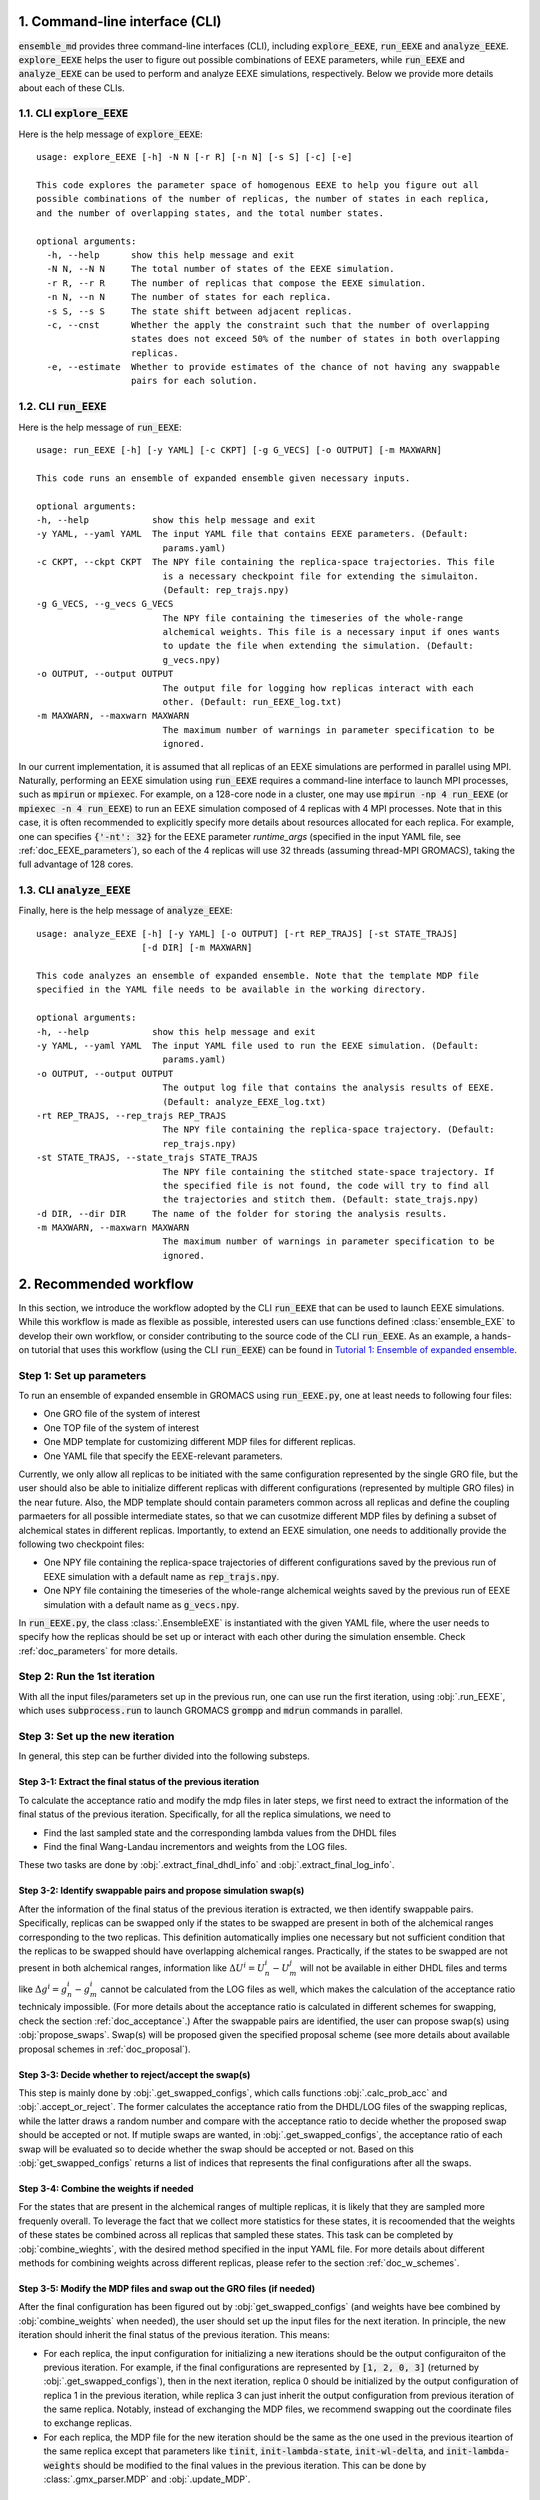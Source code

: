 .. _doc_cli:

1. Command-line interface (CLI)
===============================
:code:`ensemble_md` provides three command-line interfaces (CLI), including :code:`explore_EEXE`, :code:`run_EEXE` and :code:`analyze_EEXE`.
:code:`explore_EEXE` helps the user to figure out possible combinations of EEXE parameters, while :code:`run_EEXE` and :code:`analyze_EEXE`
can be used to perform and analyze EEXE simulations, respectively. Below we provide more details about each of these CLIs.

1.1. CLI :code:`explore_EEXE`
-----------------------------
Here is the help message of :code:`explore_EEXE`:

::

    usage: explore_EEXE [-h] -N N [-r R] [-n N] [-s S] [-c] [-e]

    This code explores the parameter space of homogenous EEXE to help you figure out all
    possible combinations of the number of replicas, the number of states in each replica,
    and the number of overlapping states, and the total number states.

    optional arguments:
      -h, --help      show this help message and exit
      -N N, --N N     The total number of states of the EEXE simulation.
      -r R, --r R     The number of replicas that compose the EEXE simulation.
      -n N, --n N     The number of states for each replica.
      -s S, --s S     The state shift between adjacent replicas.
      -c, --cnst      Whether the apply the constraint such that the number of overlapping
                      states does not exceed 50% of the number of states in both overlapping
                      replicas.
      -e, --estimate  Whether to provide estimates of the chance of not having any swappable
                      pairs for each solution.


1.2. CLI :code:`run_EEXE`
-------------------------
Here is the help message of :code:`run_EEXE`:

::

    usage: run_EEXE [-h] [-y YAML] [-c CKPT] [-g G_VECS] [-o OUTPUT] [-m MAXWARN]

    This code runs an ensemble of expanded ensemble given necessary inputs.

    optional arguments:
    -h, --help            show this help message and exit
    -y YAML, --yaml YAML  The input YAML file that contains EEXE parameters. (Default:
                            params.yaml)
    -c CKPT, --ckpt CKPT  The NPY file containing the replica-space trajectories. This file
                            is a necessary checkpoint file for extending the simulaiton.
                            (Default: rep_trajs.npy)
    -g G_VECS, --g_vecs G_VECS
                            The NPY file containing the timeseries of the whole-range
                            alchemical weights. This file is a necessary input if ones wants
                            to update the file when extending the simulation. (Default:
                            g_vecs.npy)
    -o OUTPUT, --output OUTPUT
                            The output file for logging how replicas interact with each
                            other. (Default: run_EEXE_log.txt)
    -m MAXWARN, --maxwarn MAXWARN
                            The maximum number of warnings in parameter specification to be
                            ignored.

In our current implementation, it is assumed that all replicas of an EEXE simulations are performed in
parallel using MPI. Naturally, performing an EEXE simulation using :code:`run_EEXE` requires a command-line interface
to launch MPI processes, such as :code:`mpirun` or :code:`mpiexec`. For example, on a 128-core node
in a cluster, one may use :code:`mpirun -np 4 run_EEXE` (or :code:`mpiexec -n 4 run_EEXE`) to run an EEXE simulation composed of 4
replicas with 4 MPI processes. Note that in this case, it is often recommended to explicitly specify
more details about resources allocated for each replica. For example, one can specifies :code:`{'-nt': 32}`
for the EEXE parameter `runtime_args` (specified in the input YAML file, see :ref:`doc_EEXE_parameters`),
so each of the 4 replicas will use 32 threads (assuming thread-MPI GROMACS), taking the full advantage
of 128 cores.

1.3. CLI :code:`analyze_EEXE`
-----------------------------
Finally, here is the help message of :code:`analyze_EEXE`:

::

    usage: analyze_EEXE [-h] [-y YAML] [-o OUTPUT] [-rt REP_TRAJS] [-st STATE_TRAJS]
                        [-d DIR] [-m MAXWARN]

    This code analyzes an ensemble of expanded ensemble. Note that the template MDP file
    specified in the YAML file needs to be available in the working directory.

    optional arguments:
    -h, --help            show this help message and exit
    -y YAML, --yaml YAML  The input YAML file used to run the EEXE simulation. (Default:
                            params.yaml)
    -o OUTPUT, --output OUTPUT
                            The output log file that contains the analysis results of EEXE.
                            (Default: analyze_EEXE_log.txt)
    -rt REP_TRAJS, --rep_trajs REP_TRAJS
                            The NPY file containing the replica-space trajectory. (Default:
                            rep_trajs.npy)
    -st STATE_TRAJS, --state_trajs STATE_TRAJS
                            The NPY file containing the stitched state-space trajectory. If
                            the specified file is not found, the code will try to find all
                            the trajectories and stitch them. (Default: state_trajs.npy)
    -d DIR, --dir DIR     The name of the folder for storing the analysis results.
    -m MAXWARN, --maxwarn MAXWARN
                            The maximum number of warnings in parameter specification to be
                            ignored.

2. Recommended workflow
=======================
In this section, we introduce the workflow adopted by the CLI :code:`run_EEXE` that can be used to 
launch EEXE simulations. While this workflow is made as flexible as possible, interested users
can use functions defined :class:`ensemble_EXE` to develop their own workflow, or consider contributing
to the source code of the CLI :code:`run_EEXE`. As an example, a hands-on tutorial that uses this workflow (using the CLI :code:`run_EEXE`) can be found in 
`Tutorial 1: Ensemble of expanded ensemble`_. 

.. _`Tutorial 1: Ensemble of expanded ensemble`: examples/EEXE_tutorial.ipynb


Step 1: Set up parameters
-------------------------
To run an ensemble of expanded ensemble in GROMACS using :code:`run_EEXE.py`, one at 
least needs to following four files:

* One GRO file of the system of interest
* One TOP file of the system of interest
* One MDP template for customizing different MDP files for different replicas. 
* One YAML file that specify the EEXE-relevant parameters.

Currently, we only allow all replicas to be initiated with the same configuration represented 
by the single GRO file, but the user should also be able to initialize different replicas with different 
configurations (represented by multiple GRO files) in the near future. Also, the MDP template should contain parameters 
common across all replicas and define the coupling parmaeters for all possible intermediate states,
so that we can cusotmize different MDP files by defining a subset of alchemical states in different 
replicas. Importantly, to extend an EEXE simulation, one needs to additionally provide the following
two checkpoint files:

* One NPY file containing the replica-space trajectories of different configurations saved by the previous run of EEXE simulation with a default name as :code:`rep_trajs.npy`.
* One NPY file containing the timeseries of the whole-range alchemical weights saved by the previous run of EEXE simulation with a default name as :code:`g_vecs.npy`.

In :code:`run_EEXE.py`, the class :class:`.EnsembleEXE` is instantiated with the given YAML file, where
the user needs to specify how the replicas should be set up or interact with each 
other during the simulation ensemble. Check :ref:`doc_parameters` for more details.

Step 2: Run the 1st iteration
-----------------------------
With all the input files/parameters set up in the previous run, one can use run the first iteration,
using :obj:`.run_EEXE`, which uses :code:`subprocess.run` to launch GROMACS :code:`grompp`
and :code:`mdrun` commands in parallel.

Step 3: Set up the new iteration
--------------------------------
In general, this step can be further divided into the following substeps.

Step 3-1: Extract the final status of the previous iteration
~~~~~~~~~~~~~~~~~~~~~~~~~~~~~~~~~~~~~~~~~~~~~~~~~~~~~~~~~~~~
To calculate the acceptance ratio and modify the mdp files in later steps, we first need to extract the information
of the final status of the previous iteration. Specifically, for all the replica simulations, we need to

* Find the last sampled state and the corresponding lambda values from the DHDL files
* Find the final Wang-Landau incrementors and weights from the LOG files. 

These two tasks are done by :obj:`.extract_final_dhdl_info` and :obj:`.extract_final_log_info`.

.. _doc_swap_basics:

Step 3-2: Identify swappable pairs and propose simulation swap(s)
~~~~~~~~~~~~~~~~~~~~~~~~~~~~~~~~~~~~~~~~~~~~~~~~~~~~~~~~~~~~~~~~~
After the information of the final status of the previous iteration is extracted, we then identify swappable pairs.
Specifically, replicas can be swapped only if the states to be swapped are present in both of the alchemical ranges 
corresponding to the two replicas. This definition automatically implies one necessary but not sufficient condition that 
the replicas to be swapped should have overlapping alchemical ranges. Practically, if the states to be swapped are 
not present in both alchemical ranges, information like :math:`\Delta U^i=U^i_n-U^j_m` will not be available 
in either DHDL files and terms like :math:`\Delta g^i=g^i_n-g^i_m` cannot be calculated from the LOG files as well, which 
makes the calculation of the acceptance ratio technicaly impossible. (For more details about the acceptance ratio is calculated
in different schemes for swapping, check the section :ref:`doc_acceptance`.) After the swappable pairs are identified, 
the user can propose swap(s) using :obj:`propose_swaps`. Swap(s) will be proposed given the specified proposal scheme (see
more details about available proposal schemes in :ref:`doc_proposal`). 

Step 3-3: Decide whether to reject/accept the swap(s)
~~~~~~~~~~~~~~~~~~~~~~~~~~~~~~~~~~~~~~~~~~~~~~~~~~~~~
This step is mainly done by :obj:`.get_swapped_configs`, which calls functions :obj:`.calc_prob_acc` and :obj:`.accept_or_reject`. 
The former calculates the acceptance ratio from the DHDL/LOG files of the swapping replicas, while the latter draws a random number 
and compare with the acceptance ratio to decide whether the proposed swap should be accepted or not. If mutiple swaps are wanted,
in :obj:`.get_swapped_configs`, the acceptance ratio of each swap will be evaluated so to decide whether the swap should be accepted
or not. Based on this :obj:`get_swapped_configs` returns a list of indices that represents the final configurations after all the swaps. 

Step 3-4: Combine the weights if needed
~~~~~~~~~~~~~~~~~~~~~~~~~~~~~~~~~~~~~~~
For the states that are present in the alchemical ranges of multiple replicas, it is likely that they are 
sampled more frequenly overall. To leverage the fact that we collect more statistics for these states, it is recoomended 
that the weights of these states be combined across all replicas that sampled these states. This task can be completed by
:obj:`combine_wieghts`, with the desired method specified in the input YAML file. For more details about different 
methods for combining weights across different replicas, please refer to the section :ref:`doc_w_schemes`.

Step 3-5: Modify the MDP files and swap out the GRO files (if needed)
~~~~~~~~~~~~~~~~~~~~~~~~~~~~~~~~~~~~~~~~~~~~~~~~~~~~~~~~~~~~~~~~~~~~~
After the final configuration has been figured out by :obj:`get_swapped_configs` (and weights have bee combined by :obj:`combine_weights`
when needed), the user should set up the input files for the next iteration. In principle, the new iteration should inherit the final
status of the previous iteration. 
This means:

* For each replica, the input configuration for initializing a new iterations should be the output configuraiton of the previous iteration. For example, if the final configurations are represented by :code:`[1, 2, 0, 3]` (returned by :obj:`.get_swapped_configs`), then in the next iteration, replica 0 should be initialized by the output configuration of replica 1 in the previous iteration, while replica 3 can just inherit the output configuration from previous iteration of the same replica. Notably, instead of exchanging the MDP files, we recommend swapping out the coordinate files to exchange replicas.
* For each replica, the MDP file for the new iteration should be the same as the one used in the previous iteartion of the same replica except that parameters like :code:`tinit`, :code:`init-lambda-state`, :code:`init-wl-delta`, and :code:`init-lambda-weights` should be modified to the final values in the previous iteration. This can be done by :class:`.gmx_parser.MDP` and :obj:`.update_MDP`.

Step 4: Run the new iteration
-----------------------------
After the input files for a new iteration have been set up, we use the procedure in Step 2 to 
run a new iteration. Then, the user should loop between Steps 3 and 4 until the desired number of 
iterations (:code:`n_iterations`) is reached. 

.. _doc_parameters:

3. Simulation parameters
========================
In the current implementation of the algorithm, 22 parameters can be specified in the input YAML file.
Note that the two CLIs :code:`run_EEXE` and :code:`analyze_EEXE` share the same input YAML file, so we also
include parameters for data analysis here.

3.1. GROMACS executable
-----------------------

  - :code:`gmx_executable`: (Optional, Default: :code:`gmx_mpi`)
      The GROMACS executable to be used to run the EEXE simulation. The value could be as simple as :code:`gmx`
      or :code:`gmx_mpi` if the exeutable has been sourced. Otherwise, the full path of the executable (e.g.
      :code:`/usr/local/gromacs/bin/gmx`, the path returned by the command :code:`which gmx`) should be used.
      Note that EEXE only works with MPI-enabled GROMACS. 

3.2. Input files
----------------

  - :code:`gro`: (Required)
      The input system configuration in the form of GRO file(s) used to initiate the EEXE simulation. If only one GRO file is specified,
      it will be used to initiate all the replicas. If multiple GRO files are specified (using the YAML syntax),
      the number of GRO files has to be the same as the number of replicas. 
  - :code:`top`: (Required)
      The input system topology in the form of TOP file(s) used to initiate the EEXE simulation. If only one TOP file is specified,
      it will be used to initiate all the replicas. If multiple TOP files are specified (using the YAML syntax),
      the number of TOP files has to be the same as the number of replicas. In the case where multiple TOP and GRO files are specified,
      the i-th TOP file corresponds to the i-th GRO file.
  - :code:`mdp`: (Required)
      The input MDP file used to initiate the EEXE simulation. Specifically, this input MDP file will serve as a template for
      customizing MDP files for all replicas. Therefore, the MDP template must have the whole range of :math:`λ` values. 
      and the corresponding weights (in fixed-weight simulations). This holds for EEXE simulations for multiple serial mutations as well.
      For example, in an EEXE simulation that mutates methane to ethane in one replica and ethane to propane in the other replica, if
      exchanges only occur in the end states, then one could have :math:`λ` values like :code:`0.0 0.3 0.7 1.0 0.0 0.3 ...`. Notably, unlike
      the parameters :code:`gro` and :code:`top`, only one MDP file can be specified for the parameter :code:`mdp`. If you wish to use
      different parameters for different replicas, please use the parameter :code:`mdp_args`.
  - :code:`modify_coords`: (Optional)
      The name of the Python module (without including the :code:`.py` extension) for modifying the output coordinates of the swapping replicas
      before the coordinate exchange, which could be useful for EEXE simulations for multiple serial mutations.
      For the CLI :code:`run_EEXE` to work, here is the predefined contract for the module/function based on the assumptions :code:`run_EEXE` makes.
      Modules/functions not obeying the contract are unlikely to work.

        - Multiple functions can be defined in the module, but the function for coordinate manipulation must have the same name as the module itself.
        - The function must take in the GRO file to be modified and return :code:`None` (i.e., no return value).
        - The function is expected to save the modified GRO file as :code:`confout.gro`. In the CLI :code:`run_EEXE.py`, :code:`confout.gro` generated
            will be automatically backed up to prevent overwriting.
        
.. _doc_EEXE_parameters:

3.3. EEXE parameters
--------------------

  - :code:`n_sim`: (Required)
      The number of replica simulations.
  - :code:`n_iter`: (Required)
      The number of iterations. In an EEXE simulation, one iteration means one exchange attempt. Notably, this can be used to extend the EEXE simulation.
      For example, if one finishes an EEXE simulation with 10 iterations (with :code:`n_iter=10`) and wants to continue the simulation from iteration 11 to 30,
      setting :code:`n_iter` in the next execution of :code:`run_EEXE` should suffice.
  - :code:`s`: (Required)
      The shift in the alchemical ranges between adjacent replicas (e.g. :math:`s = 2` if :math:`λ_2 = (2, 3, 4)` and :math:`λ_3 = (4, 5, 6)`.
  - :code:`nst_sim`: (Optional, Default: :code:`nsteps` in the template MDP file)
      The number of simulation steps to carry out for one iteration, i.e. stpes between exchanges proposed between replicas. The value specified here will
      overwrite the :code:`nsteps` parameter in the MDP file of each iteration. This option also assumes replicas with homogeneous simulation lengths.
  - :code:`add_swappables`: (Optional, Default: :code:`None`)
      A list of lists that additionally consider states (in global indices) that can be swapped. For example, :code:`add_swappables=[[4, 5], [14, 15]]` means that
      if a replica samples state 4, it can be swapped with another replica that samples state 5 and vice versa. The same logic applies to states 14 and 15. 
      This could be useful for EEXE simulations for multiple serial mutations, where we enforce exchanges between states 4 and 5 (and 14 and 15) and perform
      coordinate manipulation.
  - :code:`proposal`: (Optional, Default: :code:`exhaustive`)
      The method for proposing simulations to be swapped. Available options include :code:`single`, :code:`exhaustive`, :code:`neighboring`, and :code:`multiple`.
      For more details, please refer to :ref:`doc_proposal`.
  - :code:`acceptance`: (Optional, Default: :code:`metropolis`)
      The Monte Carlo method for swapping simulations. Available options include :code:`same-state`/:code:`same_state`, :code:`metropolis`, and :code:`metropolis-eq`/:code:`metropolis_eq`. 
      For more details, please refer to :ref:`doc_acceptance`.
  - :code:`w_combine`: (Optional, Default: :code:`False`)
      Whether to combine weights across multiple replicas for an weight-updating EEXE simulations. 
      For more details, please refer to :ref:`doc_w_schemes`.
  - :code:`N_cutoff`: (Optional, Default: 1000)
      The histogram cutoff. -1 means that no histogram correction will be performed.
  - :code:`n_ex`: (Optional, Default: 1)
      The number of attempts swap during an exchange interval. This option is only relevant if the option :code:`proposal` is :code:`multiple`.
      Otherwise, this option is ignored. For more details, please refer to :ref:`doc_multiple_swaps`.
  - :code:`grompp_args`: (Optional: Default: :code:`None`)
      Additional arguments to be appended to the GROMACS :code:`grompp` command provided in a dictionary.
      For example, one could have :code:`{'-maxwarn', '1'}` to specify the :code:`maxwarn` argument for the :code:`grompp` command.
  - :code:`runtime_args`: (Optional, Default: :code:`{}`)
      Additional runtime arguments to be appended to the GROMACS :code:`mdrun` command provided in a dictionary. 
      For example, one could have :code:`{'-nt': 16}` to run the simulation using tMPI-enabled GROMACS with 16 threads.
      Notably, if MPI-enabled GROMACS is used, one should specify :code:`-np` to better use the resources. If it is
      not specified, the default will be the number of simulations and a warning will occur.

3.4. Output settings
--------------------
  - :code:`verbose`: (Optional, Default: :code:`True`)
      Whether a verbse log is wanted. 
  - :code:`n_ckpt`: (Optional, Default: 100)
      The frequency for checkpointing in the number of iterations.
  
.. _doc_analysis_params:

3.5. Data analysis
------------------
  - :code:`msm`: (Optional, Default: :code:`False`)
      Whether to build Markov state models (MSMs) for the EEXE simulation and perform relevant analysis.
  - :code:`free_energy`: (Optional, Default: :code:`False`)
      Whether to perform free energy calculations in data analysis or not. Note that free energy calculations 
      could be computationally expensive depending on the relevant settings.
  - :code:`df_spacing`: (Optional, Default: 1)
      The step to used in subsampling the DHDL data in free energy calculations.
  - :code:`df_method`: (Optional, Default: :code:`MBAR`)
      The free energy estimator to use in free energy calcuulation. Available options include :code:`TI`, :code:`BAR`, and :code:`MBAR`.
  - :code:`err_method`: (Optional, Default: :code:`propagate`)
      The method for estimating the uncertainty of the free energy combined across multiple replicas. 
      Available options include :code:`propagate` and :code:`bootstrap`. The boostrapping method is more accurate but much more 
      computationally expensive than simple error propagation.
  - :code:`n_bootstrap`: (Optional, Default: 50)
      The number of bootstrap iterations to perform when estimating the uncertainties of the free energy differences between 
      overlapping states.
  - :code:`seed`: (Optional, Default: None)
      The random seed to use in bootstrapping.

3.6. A template input YAML file
-------------------------------
For convenience, here is a template of the input YAML file, with each optional parameter specified with the default and required 
parameters left with a blank. Note that specifying :code:`null` is the same as leaving the parameter unspecified (i.e. :code:`None`).


.. code-block:: yaml

    # Section 1: Runtime configuration
    gmx_executable:

    # Section 2: Simulation inputs
    gro:
    top:
    mdp:

    # Section 3: EEXE parameters
    n_sim:
    n_iter:
    s:
    nst_sim: null
    proposal: 'exhaustive'
    acceptance: 'metropolis' 
    w_combine: False
    N_cutoff: 1000
    n_ex: 1
    grompp_args: null
    runtime_args: null

    # Section 4: Output settings
    verbose: True
    n_ckpt: 100

    # Section 5: Data analysis
    msm: False
    free_energy: False 
    df_spacing: 1
    df_method: "MBAR"
    err_method: "propagate"
    n_bootstrap: 50
    seed : null

